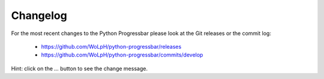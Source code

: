 =========
Changelog
=========

For the most recent changes to the Python Progressbar please look at the Git
releases or the commit log:

 - https://github.com/WoLpH/python-progressbar/releases
 - https://github.com/WoLpH/python-progressbar/commits/develop

Hint: click on the `...` button to see the change message.

